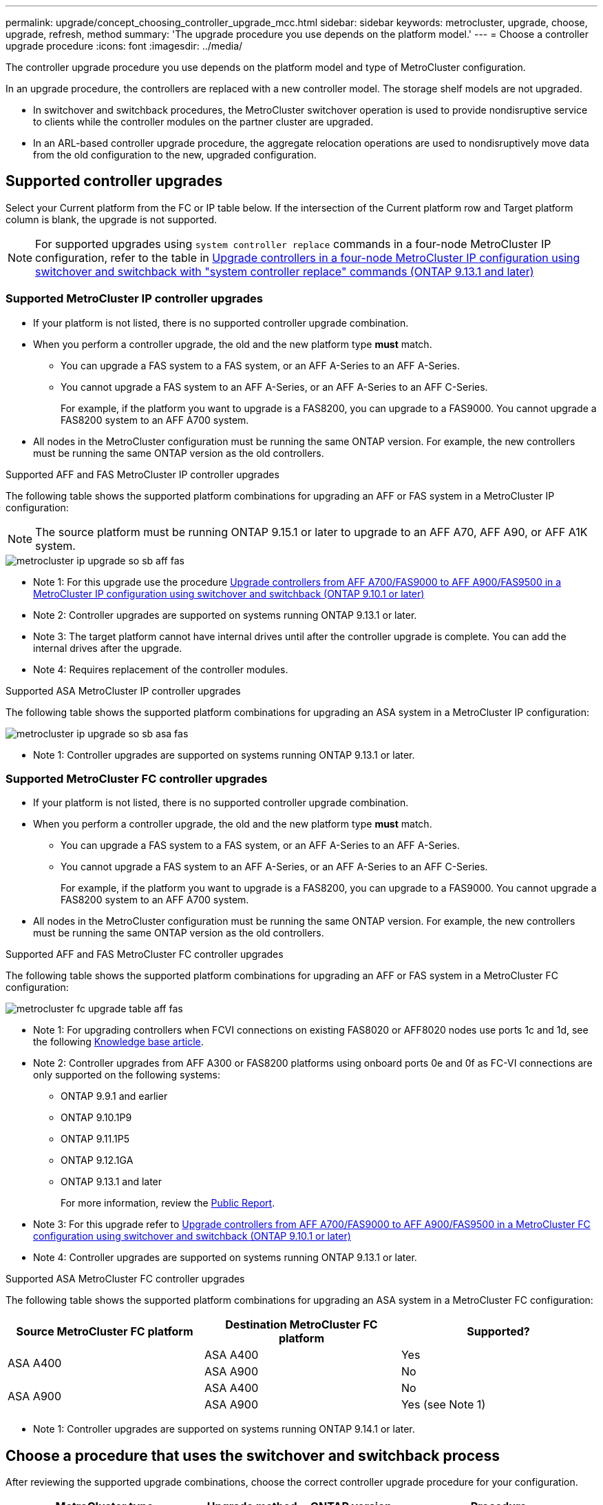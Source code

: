 ---
permalink: upgrade/concept_choosing_controller_upgrade_mcc.html
sidebar: sidebar
keywords: metrocluster, upgrade, choose, upgrade, refresh, method
summary: 'The upgrade procedure you use depends on the platform model.'
---
= Choose a controller upgrade procedure
:icons: font
:imagesdir: ../media/

[.lead]
The controller upgrade procedure you use depends on the platform model and type of MetroCluster configuration.

In an upgrade procedure, the controllers are replaced with a new controller model. The storage shelf models are not upgraded.

* In switchover and switchback procedures, the MetroCluster switchover operation is used to provide nondisruptive service to clients while the controller modules on the partner cluster are upgraded.

* In an ARL-based controller upgrade procedure, the aggregate relocation operations are used to nondisruptively move data from the old configuration to the new, upgraded configuration.


== Supported controller upgrades

Select your Current platform from the FC or IP table below. If the intersection of the Current platform row and Target platform column is blank, the upgrade is not supported.

NOTE: For supported upgrades using `system controller replace` commands in a four-node MetroCluster IP configuration, refer to the table in link:task_upgrade_controllers_system_control_commands_in_a_four_node_mcc_ip.html[Upgrade controllers in a four-node MetroCluster IP configuration using switchover and switchback with "system controller replace" commands (ONTAP 9.13.1 and later)]

=== Supported MetroCluster IP controller upgrades

* If your platform is not listed, there is no supported controller upgrade combination.

* When you perform a controller upgrade, the old and the new platform type *must* match.

** You can upgrade a FAS system to a FAS system, or an AFF A-Series to an AFF A-Series.
** You cannot upgrade a FAS system to an AFF A-Series, or an AFF A-Series to an AFF C-Series.
+
For example, if the platform you want to upgrade is a FAS8200, you can upgrade to a FAS9000. You cannot upgrade a FAS8200 system to an AFF A700 system. 
* All nodes in the MetroCluster configuration must be running the same ONTAP version. For example, the new controllers must be running the same ONTAP version as the old controllers.


.Supported AFF and FAS MetroCluster IP controller upgrades 

The following table shows the supported platform combinations for upgrading an AFF or FAS system in a MetroCluster IP configuration:

NOTE: The source platform must be running ONTAP 9.15.1 or later to upgrade to an AFF A70, AFF A90, or AFF A1K system. 

image::../media/metrocluster_ip_upgrade_so_sb_aff_fas.png[]
* Note 1: For this upgrade use the procedure link:task_upgrade_A700_to_A900_in_a_four_node_mcc_ip_us_switchover_and_switchback.html[Upgrade controllers from AFF A700/FAS9000 to AFF A900/FAS9500 in a MetroCluster IP configuration using switchover and switchback (ONTAP 9.10.1 or later)]
// removing as not supported in table: * AFF A320 platform models are not supported for upgrade when using BES-53248 IP switches.
* Note 2: Controller upgrades are supported on systems running ONTAP 9.13.1 or later.
* Note 3: The target platform cannot have internal drives until after the controller upgrade is complete. You can add the internal drives after the upgrade.
* Note 4: Requires replacement of the controller modules.

.Supported ASA MetroCluster IP controller upgrades 

The following table shows the supported platform combinations for upgrading an ASA system in a MetroCluster IP configuration:

image::../media/metrocluster_ip_upgrade_so_sb_asa_fas.png[]

* Note 1: Controller upgrades are supported on systems running ONTAP 9.13.1 or later.

=== Supported MetroCluster FC controller upgrades

* If your platform is not listed, there is no supported controller upgrade combination.

* When you perform a controller upgrade, the old and the new platform type *must* match.

** You can upgrade a FAS system to a FAS system, or an AFF A-Series to an AFF A-Series.
** You cannot upgrade a FAS system to an AFF A-Series, or an AFF A-Series to an AFF C-Series.
+
For example, if the platform you want to upgrade is a FAS8200, you can upgrade to a FAS9000. You cannot upgrade a FAS8200 system to an AFF A700 system. 
* All nodes in the MetroCluster configuration must be running the same ONTAP version. For example, the new controllers must be running the same ONTAP version as the old controllers.


.Supported AFF and FAS MetroCluster FC controller upgrades 

The following table shows the supported platform combinations for upgrading an AFF or FAS system in a MetroCluster FC configuration:

image::../media/metrocluster_fc_upgrade_table_aff_fas.png[]

* Note 1: For upgrading controllers when FCVI connections on existing FAS8020 or AFF8020 nodes use ports 1c and 1d, see the following
 https://kb.netapp.com/Advice_and_Troubleshooting/Data_Protection_and_Security/MetroCluster/Upgrading_controllers_when_FCVI_connections_on_existing_FAS8020_or_AFF8020_nodes_use_ports_1c_and_1d[Knowledge base article^].

* Note 2: Controller upgrades from AFF A300 or FAS8200 platforms using onboard ports 0e and 0f as FC-VI connections are only supported on the following systems:
** ONTAP 9.9.1 and earlier 	
** ONTAP 9.10.1P9 	
** ONTAP 9.11.1P5 	
** ONTAP 9.12.1GA 	
** ONTAP 9.13.1 and later
+
For more information, review the link:https://mysupport.netapp.com/site/bugs-online/product/ONTAP/BURT/1507088[Public Report^].

* Note 3: For this upgrade refer to link:task_upgrade_A700_to_A900_in_a_four_node_mcc_fc_us_switchover_and_switchback.html[Upgrade controllers from AFF A700/FAS9000 to AFF A900/FAS9500 in a MetroCluster FC configuration using switchover and switchback (ONTAP 9.10.1 or later)]

* Note 4: Controller upgrades are supported on systems running ONTAP 9.13.1 or later.

.Supported ASA MetroCluster FC controller upgrades 

The following table shows the supported platform combinations for upgrading an ASA system in a MetroCluster FC configuration:

[cols=3*,options="header"]
|===
| Source MetroCluster FC platform
| Destination MetroCluster FC platform
| Supported?
.2+| ASA A400 | ASA A400 | Yes | ASA A900 | No
.2+| ASA A900 | ASA A400 | No | ASA A900 | Yes (see Note 1)
|===

* Note 1: Controller upgrades are supported on systems running ONTAP 9.14.1 or later.

== Choose a procedure that uses the switchover and switchback process

After reviewing the supported upgrade combinations, choose the correct controller upgrade procedure for your configuration. 

[cols="2,1,1,2"]
|===

h| MetroCluster type h| Upgrade method  h| ONTAP version h| Procedure

a|
IP 
a|
Upgrade with 'system controller replace' commands
a|
9.13.1 and later
a|
link:task_upgrade_controllers_system_control_commands_in_a_four_node_mcc_ip.html[Link to procedure]
a|
FC 
a|
Upgrade with 'system controller replace' commands
a|
9.10.1 and later
a|
link:task_upgrade_controllers_system_control_commands_in_a_four_node_mcc_fc.html[Link to procedure]
a|
FC
a|
Manual upgrade with CLI commands (AFF A700/FAS9000 to AFF A900/FAS9500 only)
a|
9.10.1 and later
a|
link:task_upgrade_A700_to_A900_in_a_four_node_mcc_fc_us_switchover_and_switchback.html[Link to procedure]
a|
IP 
a|
Manual upgrade with CLI commands (AFF A700/FAS9000 to AFF A900/FAS9500 only)
a|
9.10.1 and later
a|
link:task_upgrade_A700_to_A900_in_a_four_node_mcc_ip_us_switchover_and_switchback.html[Link to procedure]
a|
FC 
a|
Manual upgrade with CLI commands
a|
9.8 and later
a|
link:task_upgrade_controllers_in_a_four_node_fc_mcc_us_switchover_and_switchback_mcc_fc_4n_cu.html[Link to procedure]

a|
IP 
a|
Manual upgrade with CLI commands
a|
9.8 and later
a|
link:task_upgrade_controllers_in_a_four_node_ip_mcc_us_switchover_and_switchback_mcc_ip.html[Link to procedure]

|===

== Choosing a procedure using aggregate relocation

In an ARL-based controller upgrade procedure, the aggregate relocation operations are used to
nondisruptively move data from the old configuration to the new, upgraded configuration.

|===
h| MetroCluster type  h| Aggregate relocation  h| ONTAP version h| Procedure

a|
FC 
a|
Using "system controller replace" commands to upgrade controller models in the same chassis
a|
9.10.1 and later
a|
https://docs.netapp.com/us-en/ontap-systems-upgrade/upgrade-arl-auto-affa900/index.html[Link to procedure^]

a|
FC 
a|
Using `system controller replace` commands
a|
9.8 and later
a|
https://docs.netapp.com/us-en/ontap-systems-upgrade/upgrade-arl-auto-app/index.html[Link to procedure^]


a|
FC 
a|
Using `system controller replace` commands
a|
9.5 through 9.7
a|
https://docs.netapp.com/us-en/ontap-systems-upgrade/upgrade-arl-auto/index.html[Link to procedure^]

a|
FC 
a|
Using manual ARL commands
a|
9.8
a|
https://docs.netapp.com/us-en/ontap-systems-upgrade/upgrade-arl-manual-app/index.html[Link to procedure^]

a|
FC 
a|
Using manual ARL commands
a|
9.7 and earlier
a|
https://docs.netapp.com/us-en/ontap-systems-upgrade/upgrade-arl-manual/index.html[Link to procedure^]

|===

// 2024 Jun 17, ONTAPDOC-1734
// 2024 Feb 2024, ONTAPDOC-1708
// 2023 Oct 24, ONTAPDOC-1201
// 2023 APR 17, BURT 1535231
// BURT 1491888  August 8th, 2022
// 2022-DEC-19, BURT 1509650
// 2023-MAR-9, BURT 1533595 (new C-Series platforms)


